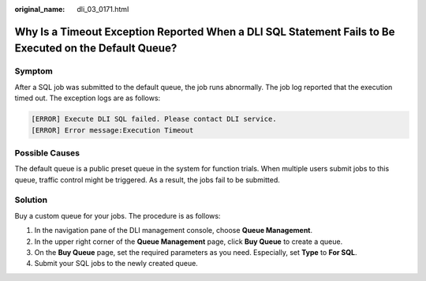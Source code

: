 :original_name: dli_03_0171.html

.. _dli_03_0171:

Why Is a Timeout Exception Reported When a DLI SQL Statement Fails to Be Executed on the Default Queue?
=======================================================================================================

Symptom
-------

After a SQL job was submitted to the default queue, the job runs abnormally. The job log reported that the execution timed out. The exception logs are as follows:

.. code-block::

   [ERROR] Execute DLI SQL failed. Please contact DLI service.
   [ERROR] Error message:Execution Timeout

Possible Causes
---------------

The default queue is a public preset queue in the system for function trials. When multiple users submit jobs to this queue, traffic control might be triggered. As a result, the jobs fail to be submitted.

Solution
--------

Buy a custom queue for your jobs. The procedure is as follows:

#. In the navigation pane of the DLI management console, choose **Queue Management**.
#. In the upper right corner of the **Queue Management** page, click **Buy Queue** to create a queue.
#. On the **Buy Queue** page, set the required parameters as you need. Especially, set **Type** to **For SQL**.
#. Submit your SQL jobs to the newly created queue.
